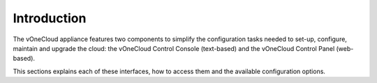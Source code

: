.. _app_conf_intro:

================================================================================
Introduction
================================================================================

The vOneCloud appliance features two components to simplify the configuration tasks needed to set-up, configure, maintain and upgrade the cloud: the vOneCloud Control Console (text-based) and the vOneCloud Control Panel (web-based).

This sections explains each of these interfaces, how to access them and the available configuration options.

